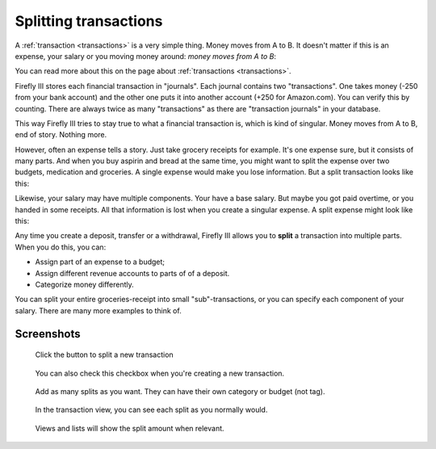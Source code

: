 .. _splits:

======================
Splitting transactions
======================

A :ref:`transaction <transactions>` is a very simple thing. Money moves from A to B. It doesn't matter if this is an expense, your salary or you moving money around: *money moves from A to B*:

You can read more about this on the page about :ref:`transactions <transactions>`.

Firefly III stores each financial transaction in "journals". Each journal contains two "transactions". One takes money (-250 from your bank account) and the other one puts it into another account (+250 for Amazon.com). You can verify this by counting. There are always twice as many "transactions" as there are "transaction journals" in your database.

This way Firefly III tries to stay true to what a financial transaction is, which is kind of singular. Money moves from A to B, end of story. Nothing more. 

However, often an expense tells a story. Just take grocery receipts for example. It's one expense sure, but it consists of many parts. And when you buy aspirin and bread at the same time, you might want to split the expense over two budgets, medication and groceries. A single expense would make you lose information. But a split transaction looks like this:

.. graphviz::

   digraph foo {
      graph [fontname = "helvetica", fontsize=11];
      subgraph cluster_0 {
         label = "Groceries\n- €4,24";
         node [fontname = "helvetica", fontsize=11, shape=rounded, style=filled];
         edge [fontname = "helvetica", fontsize=11];
         
         a[label="- € 2,95", color=grey33, fontcolor=red, fontname = "helvetica bold",style=dashed, shape=ellipse];
         b[label="- € 1,29", color=grey33, fontcolor=red, fontname = "helvetica bold",style=dashed, shape=ellipse];
         c[label="Super Market", color=burlywood1];
         a -> c[label="Aspirin"];
         b -> c[label="Bread"];
    }
      
   }

Likewise, your salary may have multiple components. Your have a base salary. But maybe you got paid overtime, or you handed in some receipts. All that information is lost when you create a singular expense. A split expense might look like this:

.. graphviz::

   digraph foo {
      graph [fontname = "helvetica", fontsize=11];
      subgraph cluster_0 {
         label = "Salary\n- €1066,03";
         node [fontname = "helvetica", fontsize=11, shape=rounded, style=filled];
         edge [fontname = "helvetica", fontsize=11];
         
         a[label="- € 934,88", color=grey33, fontcolor=darkgreen, fontname = "helvetica bold",style=dashed, shape=ellipse];
         b[label="- € 29,95", color=grey33, fontcolor=darkgreen, fontname = "helvetica bold",style=dashed, shape=ellipse];
         c[label="- € 101,20", color=grey33, fontcolor=darkgreen, fontname = "helvetica bold",style=dashed, shape=ellipse];
         d[label="Checking Account", color=deepskyblue];
         a -> d[label="Base salary"];
         b -> d[label="Reimbursement"];
         c -> d[label="Overtime bonus"];
    }
      
   }

Any time you create a deposit, transfer or a withdrawal, Firefly III allows you to **split** a transaction into multiple parts. When you do this, you can:

- Assign part of an expense to a budget;
- Assign different revenue accounts to parts of of a deposit.
- Categorize money differently.

You can split your entire groceries-receipt into small "sub"-transactions, or you can specify each component of your salary. There are many more examples to think of.

Screenshots
-----------

.. figure:: https://firefly-iii.org/static/docs/4.7.0/split-button.png
   :alt: Button to split a transaction
   
   Click the button to split a new transaction

.. figure:: https://firefly-iii.org/static/docs/4.7.0/split-create-button.png
   :alt: Alternative button to split.
   
   You can also check this checkbox when you're creating a new transaction.


.. figure:: https://firefly-iii.org/static/docs/4.7.0/split-add.png
   :alt: Add splits
   
   Add as many splits as you want. They can have their own category or budget (not tag).


.. figure:: https://firefly-iii.org/static/docs/4.7.0/split-view.png
   :alt: View splits
   
   In the transaction view, you can see each split as you normally would.


.. figure:: https://firefly-iii.org/static/docs/4.7.0/split-list.png
   :alt: View transaction
   
   Views and lists will show the split amount when relevant.

